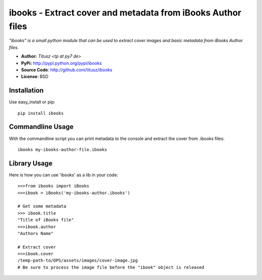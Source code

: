 ============================================================
ibooks - Extract cover and metadata from iBooks Author files
============================================================

*"ibooks" is a small python module that can be used to extract cover images
and basic metadata from iBooks Author files.*

- **Author:** *Titusz <tp at py7 de>*
- **PyPi:** http://pypi.python.org/pypi/ibooks
- **Source Code**: http://github.com/titusz/ibooks
- **License**: BSD

Installation
------------

Use easy_install or pip::

    pip install ibooks


Commandline Usage
-----------------
With the commandline script you can print metadata to the console and extract
the cover from .ibooks files::

    ibooks my-ibooks-author-file.ibooks


Library Usage
-------------
Here is how you can use 'ibooks' as a lib in your code::

    >>>from ibooks import iBooks
    >>>ibook = iBooks('my-ibooks-author.ibooks')

    # Get some metadata
    >>> ibook.title
    "Title of iBooks file"
    >>>ibook.author
    "Authors Name"

    # Extract cover
    >>>ibook.cover
    /temp-path-to/OPS/assets/images/cover-image.jpg
    # Be sure to process the image file before the "ibook" object is released

